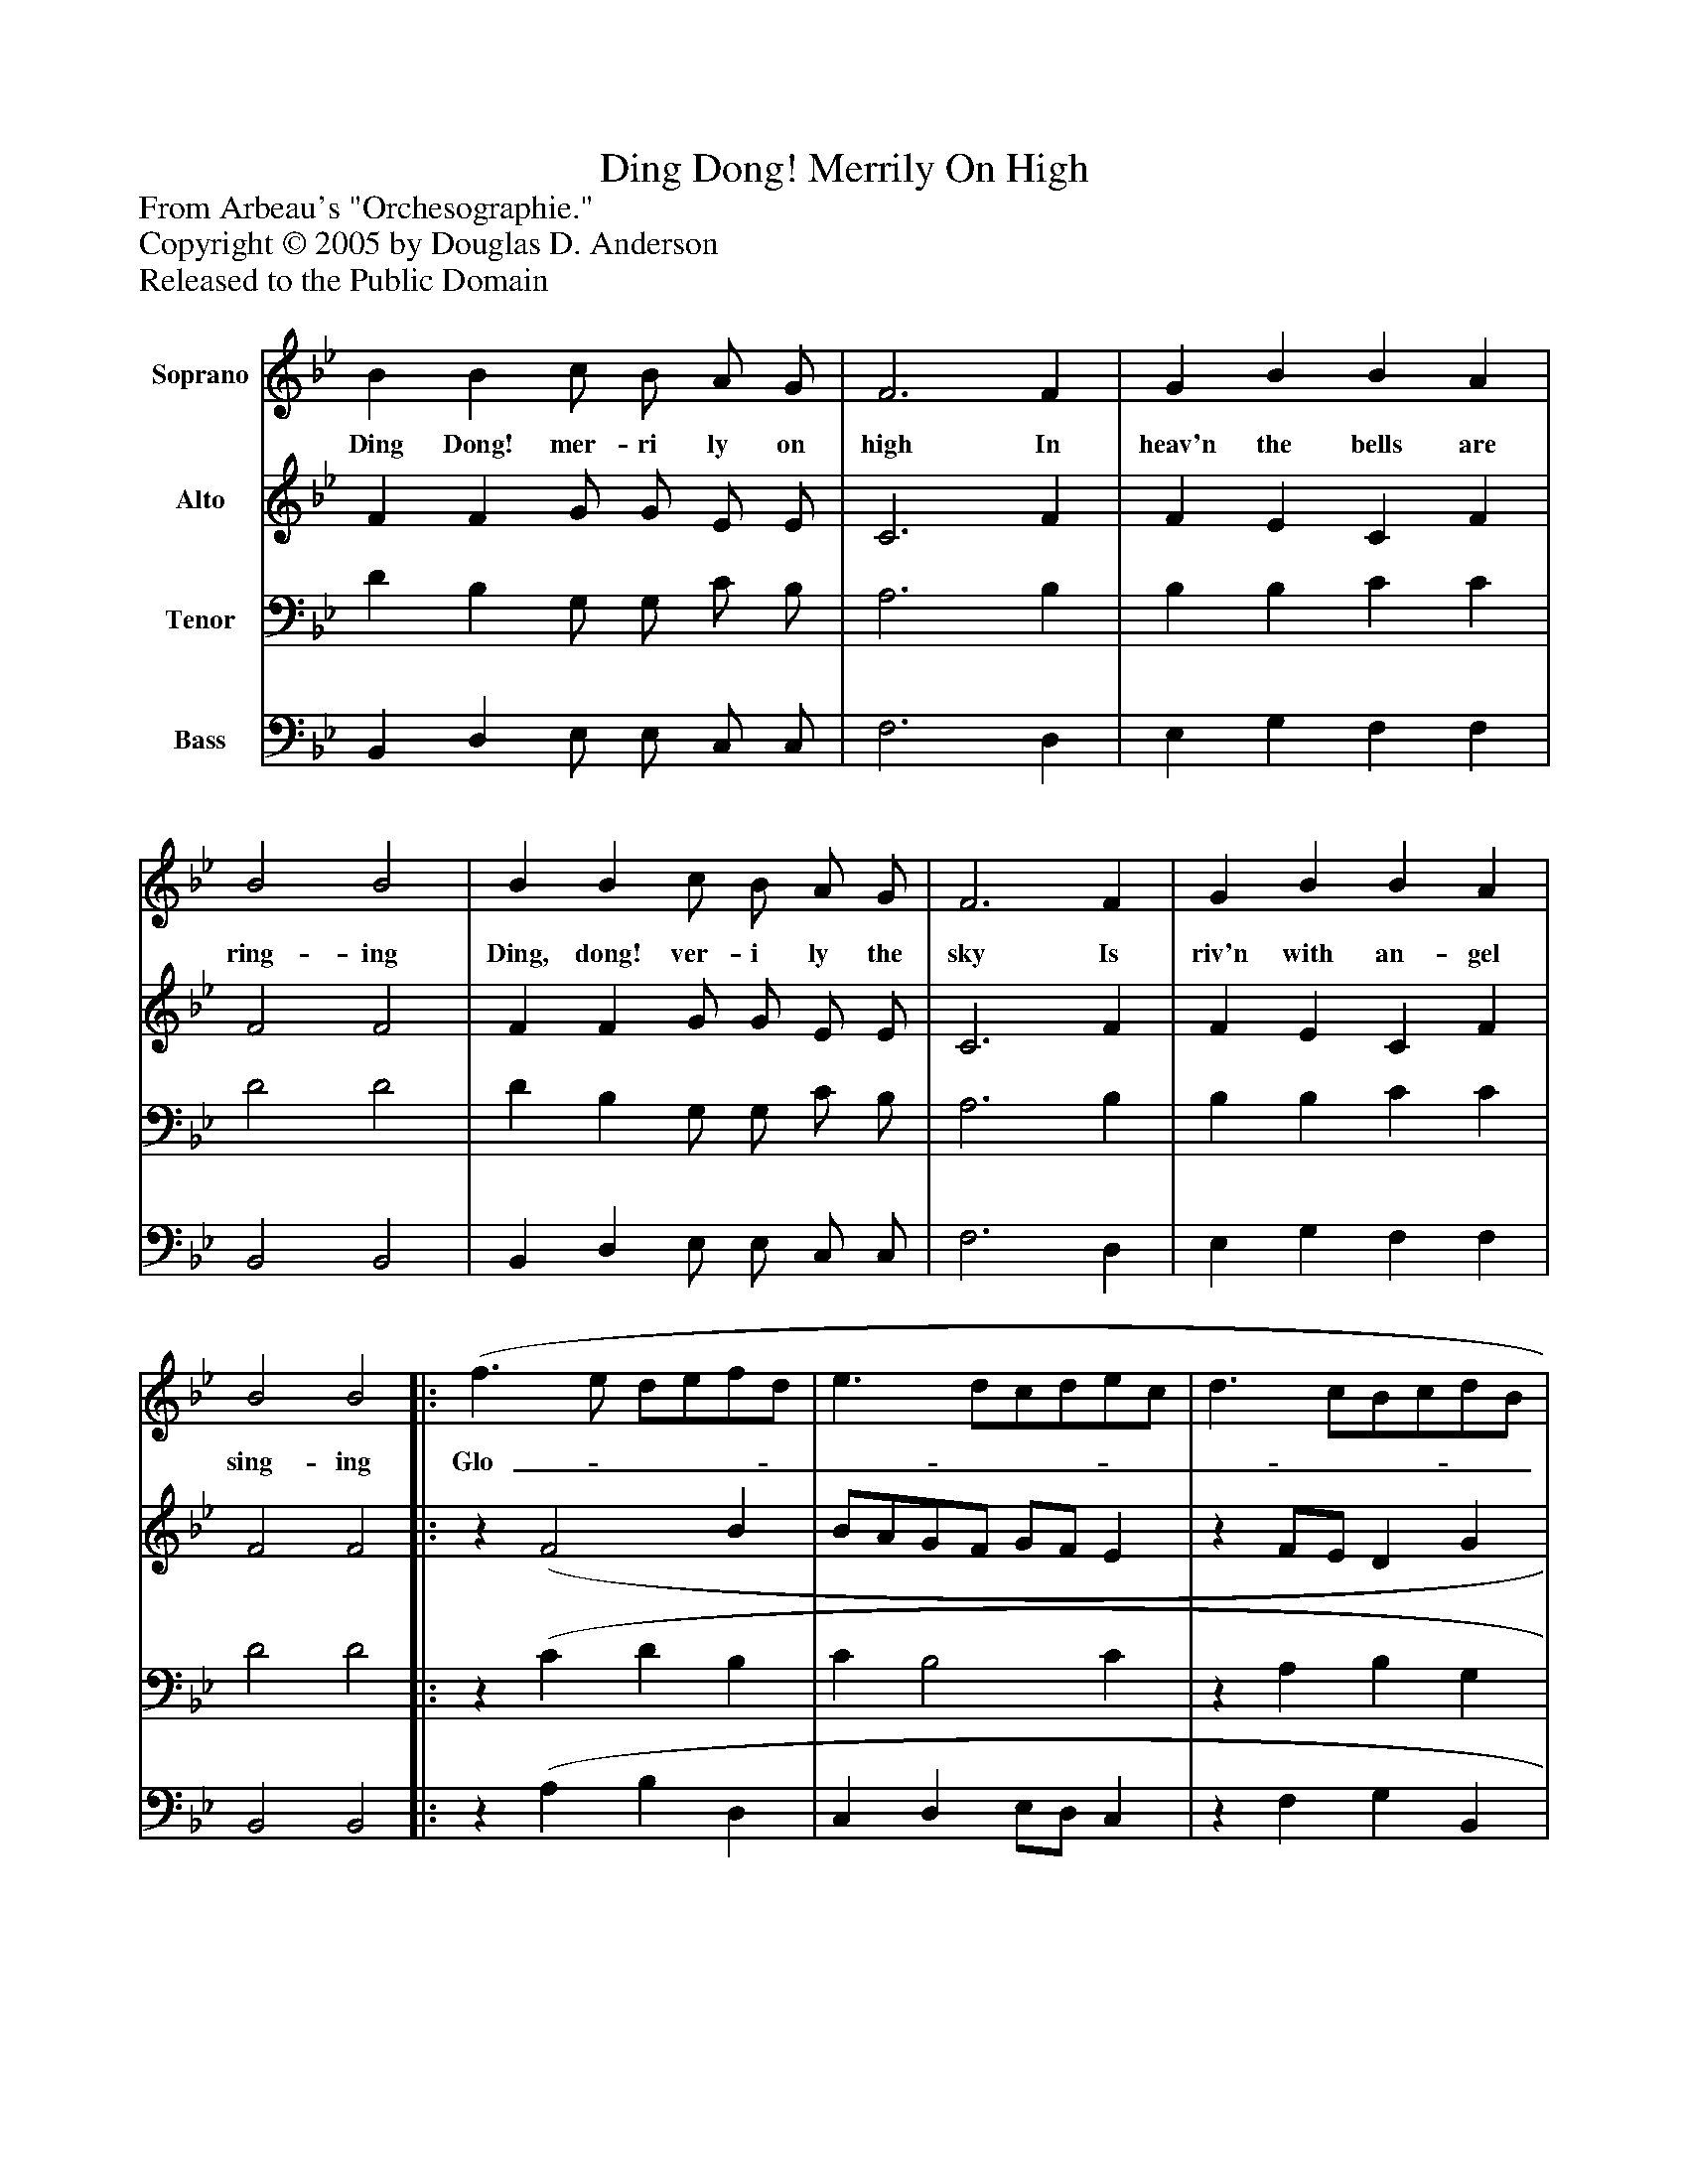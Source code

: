 %%abc-creator mxml2abc 1.4
%%abc-version 2.0
%%continueall true
%%titletrim true
%%titleformat A-1 T C1, Z-1, S-1
X: 0
T: Ding Dong! Merrily On High
Z: From Arbeau's "Orchesographie."
Z: Copyright © 2005 by Douglas D. Anderson
Z: Released to the Public Domain
L: 1/4
M: none
V: P1 name="Soprano"
%%MIDI program 1 19
V: P2 name="Alto"
%%MIDI program 2 60
V: P3 name="Tenor"
%%MIDI program 3 57
V: P4 name="Bass"
%%MIDI program 4 58
K: Bb
[V: P1]  B B c/ B/ A/ G/ | F3 F | G B B A | B2 B2 | B B c/ B/ A/ G/ | F3 F | G B B A | B2 B2[|: (f3/ e/ d/e/f/d/ | e3/ d/c/d/e/c/ | d3/ c/B/c/d/B/ | c3/ B/A/B/c/A/ | B3/ A/G/A/B/G/ | A3/) G/ F F | G B B A | B2 B2 :|]|] Z 
w: Ding Dong! mer- ri ly on high In heav'n the bells are ring- ing Ding, dong! ver- i ly the sky Is riv'n with an- gel sing- ing Glo-______________________________ ri a, Ho- san na in ex- cel sis!
[V: P2]  F F G/ G/ E/ E/ | C3 F | F E C F | F2 F2 | F F G/ G/ E/ E/ | C3 F | F E C F | F2 F2[|:z (F2 B | B/A/G/F/ G/F/ E |z F/E/ D G | G/F/E/D/ E/D/ C |z D/C/ B, E | C/D/E/) D/ C F | F E C F | F2 F2 :|]|] Z 
[V: P3]  D B, G,/ G,/ C/ B,/ | A,3 B, | B, B, C C | D2 D2 | D B, G,/ G,/ C/ B,/ | A,3 B, | B, B, C C | D2 D2[|:z (C D B, | C B,2 C |z A, B, G, | A, G,2 A, |z F, G, G, | C) A, B, C | B, B, C C | D2 D2 :|]|] Z 
[V: P4]  B,, D, E,/ E,/ C,/ C,/ | F,3 D, | E, G, F, F, | B,,2 B,,2 | B,, D, E,/ E,/ C,/ C,/ | F,3 D, | E, G, F, F, | B,,2 B,,2[|:z (A, B, D, | C, D, E,/D,/ C, |z F, G, B,, | A,, B,, C,/B,,/ A,,) |z (D, E, G, | F,) G, A, B, | E, G, F, F, | B,,2 B,,2 :|]|] Z 

